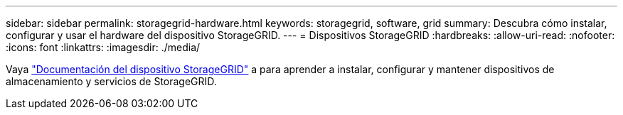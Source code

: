 ---
sidebar: sidebar 
permalink: storagegrid-hardware.html 
keywords: storagegrid, software, grid 
summary: Descubra cómo instalar, configurar y usar el hardware del dispositivo StorageGRID. 
---
= Dispositivos StorageGRID
:hardbreaks:
:allow-uri-read: 
:nofooter: 
:icons: font
:linkattrs: 
:imagesdir: ./media/


[role="lead"]
Vaya https://docs.netapp.com/us-en/storagegrid-appliances/index.html["Documentación del dispositivo StorageGRID"^] a para aprender a instalar, configurar y mantener dispositivos de almacenamiento y servicios de StorageGRID.
